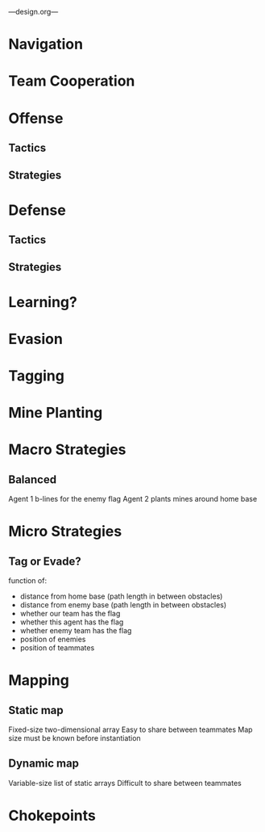 ---design.org---
* Navigation
* Team Cooperation
* Offense
** Tactics
** Strategies
* Defense
** Tactics
** Strategies
* Learning?
* Evasion
* Tagging
* Mine Planting
* Macro Strategies
** Balanced
   Agent 1 b-lines for the enemy flag
   Agent 2 plants mines around home base
* Micro Strategies
** Tag or Evade?
   function of:
   - distance from home base (path length in between obstacles)
   - distance from enemy base (path length in between obstacles)
   - whether our team has the flag
   - whether this agent has the flag
   - whether enemy team has the flag
   - position of enemies
   - position of teammates
* Mapping
** Static map
   Fixed-size two-dimensional array
   Easy to share between teammates
   Map size must be known before instantiation
** Dynamic map
   Variable-size list of static arrays
   Difficult to share between teammates
* Chokepoints
** 
